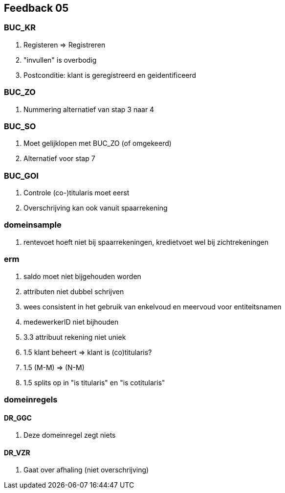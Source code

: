 == Feedback 05

=== BUC_KR

. Registeren => Registreren
. "invullen" is overbodig
. Postconditie: klant is geregistreerd en geidentificeerd

=== BUC_ZO

. Nummering alternatief van stap 3 naar 4

=== BUC_SO

. Moet gelijklopen met BUC_ZO (of omgekeerd)
. Alternatief voor stap 7

=== BUC_GOI

. Controle (co-)titularis moet eerst
. Overschrijving kan ook vanuit spaarrekening

=== domeinsample

. rentevoet hoeft niet bij spaarrekeningen, kredietvoet wel bij zichtrekeningen

=== erm

. saldo moet niet bijgehouden worden
. attributen niet dubbel schrijven
. wees consistent in het gebruik van enkelvoud en meervoud voor entiteitsnamen
. medewerkerID niet bijhouden
. 3.3 attribuut rekening niet uniek
. 1.5 klant beheert => klant is (co)titularis?
. 1.5 (M-M) => (N-M)
. 1.5 splits op in "is titularis" en "is cotitularis"

=== domeinregels

==== DR_GGC
. Deze domeinregel zegt niets

==== DR_VZR
. Gaat over afhaling (niet overschrijving)
